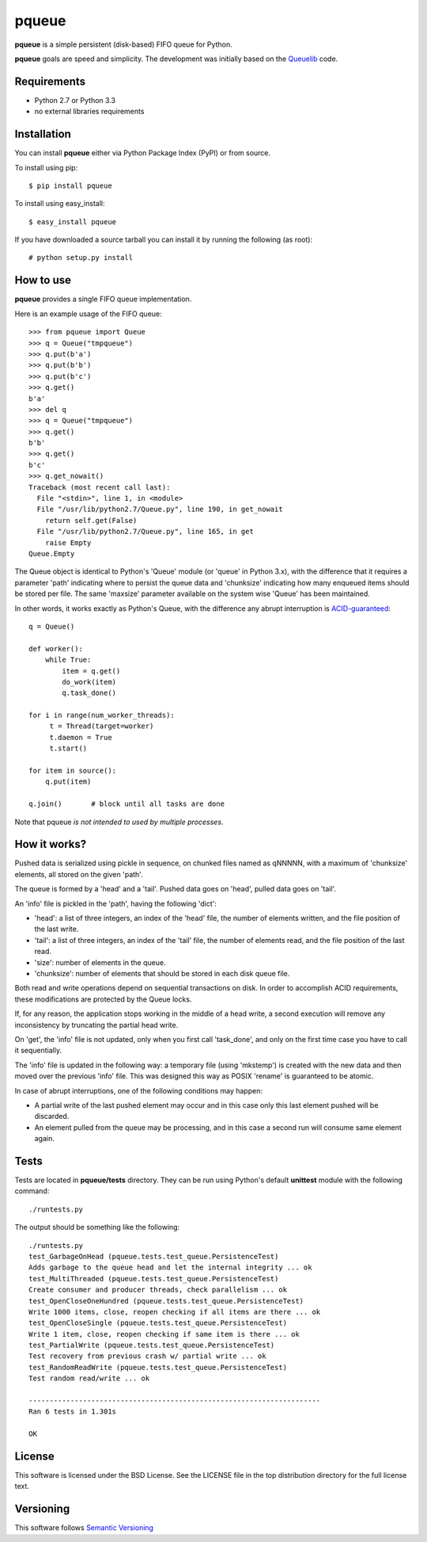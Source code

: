 ======
pqueue
======

**pqueue** is a simple persistent (disk-based) FIFO queue for Python.

**pqueue** goals are speed and simplicity. The development was initially based
on the `Queuelib`_ code.

Requirements
============

* Python 2.7 or Python 3.3
* no external libraries requirements

Installation
============

You can install **pqueue** either via Python Package Index (PyPI) or from
source.

To install using pip::

    $ pip install pqueue

To install using easy_install::

    $ easy_install pqueue

If you have downloaded a source tarball you can install it by running the
following (as root)::

    # python setup.py install

How to use
==========

**pqueue** provides a single FIFO queue implementation.

Here is an example usage of the FIFO queue::

    >>> from pqueue import Queue
    >>> q = Queue("tmpqueue")
    >>> q.put(b'a')
    >>> q.put(b'b')
    >>> q.put(b'c')
    >>> q.get()
    b'a'
    >>> del q
    >>> q = Queue("tmpqueue")
    >>> q.get()
    b'b'
    >>> q.get()
    b'c'
    >>> q.get_nowait()
    Traceback (most recent call last):
      File "<stdin>", line 1, in <module>
      File "/usr/lib/python2.7/Queue.py", line 190, in get_nowait
        return self.get(False)
      File "/usr/lib/python2.7/Queue.py", line 165, in get
        raise Empty
    Queue.Empty
    
The Queue object is identical to Python's 'Queue' module (or 'queue' in Python
3.x), with the difference that it requires a parameter 'path' indicating where
to persist the queue data and 'chunksize' indicating how many enqueued items
should be stored per file. The same 'maxsize' parameter available on the
system wise 'Queue' has been maintained.

In other words, it works exactly as Python's Queue, with the difference any
abrupt interruption is `ACID-guaranteed`_::

    q = Queue()

    def worker():
        while True:
            item = q.get()
            do_work(item)
            q.task_done()

    for i in range(num_worker_threads):
         t = Thread(target=worker)
         t.daemon = True
         t.start()

    for item in source():
        q.put(item)

    q.join()       # block until all tasks are done

Note that pqueue *is not intended to used by multiple processes*.

How it works?
=============

Pushed data is serialized using pickle in sequence, on chunked files named as
qNNNNN, with a maximum of 'chunksize' elements, all stored on the given 'path'.

The queue is formed by a 'head' and a 'tail'. Pushed data goes on 'head',
pulled data goes on 'tail'.

An 'info' file is pickled in the 'path', having the following 'dict':

* 'head': a list of three integers, an index of the 'head' file, the number of
  elements written, and the file position of the last write.
* 'tail': a list of three integers, an index of the 'tail' file, the number of
  elements read, and the file position of the last read.
* 'size': number of elements in the queue.
* 'chunksize': number of elements that should be stored in each disk queue
  file.

Both read and write operations depend on sequential transactions on disk. In
order to accomplish ACID requirements, these modifications are protected by the
Queue locks.

If, for any reason, the application stops working in the middle of a head
write, a second execution will remove any inconsistency by truncating the
partial head write.

On 'get', the 'info' file is not updated, only when you first call 'task_done',
and only on the first time case you have to call it sequentially.

The 'info' file is updated in the following way: a temporary file (using
'mkstemp') is created with the new data and then moved over the previous 'info'
file. This was designed this way as POSIX 'rename' is guaranteed to be atomic.

In case of abrupt interruptions, one of the following conditions may happen:

* A partial write of the last pushed element may occur and in this case only
  this last element pushed will be discarded.
* An element pulled from the queue may be processing, and in this case a second
  run will consume same element again.

Tests
=====

Tests are located in **pqueue/tests** directory. They can be run using
Python's default **unittest** module with the following command::

    ./runtests.py

The output should be something like the following::

    ./runtests.py
    test_GarbageOnHead (pqueue.tests.test_queue.PersistenceTest)
    Adds garbage to the queue head and let the internal integrity ... ok
    test_MultiThreaded (pqueue.tests.test_queue.PersistenceTest)
    Create consumer and producer threads, check parallelism ... ok
    test_OpenCloseOneHundred (pqueue.tests.test_queue.PersistenceTest)
    Write 1000 items, close, reopen checking if all items are there ... ok
    test_OpenCloseSingle (pqueue.tests.test_queue.PersistenceTest)
    Write 1 item, close, reopen checking if same item is there ... ok
    test_PartialWrite (pqueue.tests.test_queue.PersistenceTest)
    Test recovery from previous crash w/ partial write ... ok
    test_RandomReadWrite (pqueue.tests.test_queue.PersistenceTest)
    Test random read/write ... ok
    
    ----------------------------------------------------------------------
    Ran 6 tests in 1.301s
    
    OK

License
=======

This software is licensed under the BSD License. See the LICENSE file in the
top distribution directory for the full license text.

Versioning
==========

This software follows `Semantic Versioning`_

.. _Queuelib: http://github.com/scrapy/queuelib
.. _ACID-guaranteed: http://en.wikipedia.org/wiki/ACID
.. _Semantic Versioning: http://semver.org/
